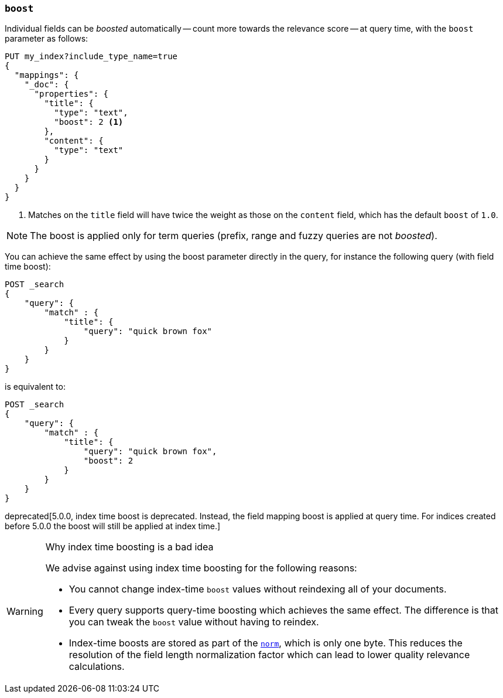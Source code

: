 [[mapping-boost]]
=== `boost`

Individual fields can be _boosted_ automatically -- count more towards the relevance score
-- at query time, with the `boost` parameter as follows:

[source,js]
--------------------------------------------------
PUT my_index?include_type_name=true
{
  "mappings": {
    "_doc": {
      "properties": {
        "title": {
          "type": "text",
          "boost": 2 <1>
        },
        "content": {
          "type": "text"
        }
      }
    }
  }
}
--------------------------------------------------
// CONSOLE

<1> Matches on the `title` field will have twice the weight as those on the
    `content` field, which has the default `boost` of `1.0`.

NOTE: The boost is applied only for term queries (prefix, range and fuzzy queries are not _boosted_).

You can achieve the same effect by using the boost parameter directly in the query, for instance the following query (with field time boost):

[source,js]
--------------------------------------------------
POST _search
{
    "query": {
        "match" : {
            "title": {
                "query": "quick brown fox"
            }
        }
    }
}
--------------------------------------------------
// CONSOLE

is equivalent to:

[source,js]
--------------------------------------------------
POST _search
{
    "query": {
        "match" : {
            "title": {
                "query": "quick brown fox",
                "boost": 2
            }
        }
    }
}
--------------------------------------------------
// CONSOLE


deprecated[5.0.0, index time boost is deprecated.  Instead, the field mapping boost is applied at query time. For indices created before 5.0.0 the boost will still be applied at index time.]
[WARNING]
.Why index time boosting is a bad idea
==================================================

We advise against using index time boosting for the following reasons:

* You cannot change index-time `boost` values without reindexing all of your
  documents.

* Every query supports query-time boosting which achieves the same effect. The
  difference is that you can tweak the `boost` value without having to reindex.

* Index-time boosts are stored as part of the <<norms,`norm`>>, which is only one
  byte.  This reduces the resolution of the field length normalization factor
  which can lead to lower quality relevance calculations.

==================================================
